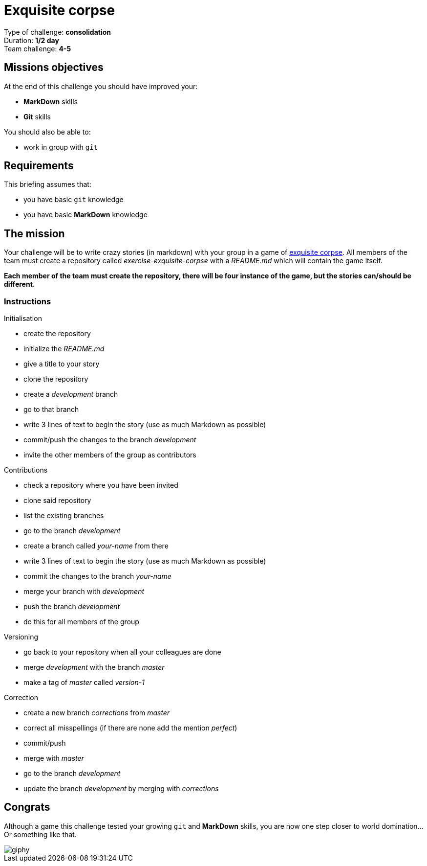 = Exquisite corpse

Type of challenge: *consolidation* +
Duration: *1/2 day* +
Team challenge: *4-5*


== Missions objectives

At the end of this challenge you should have improved your:

* *MarkDown* skills
* *Git* skills

You should also be able to:

* work in group with `git`


== Requirements

This briefing assumes that:

* you have basic `git` knowledge
* you have basic *MarkDown* knowledge


== The mission

Your challenge will be to write crazy stories (in markdown) with your group in a
game of https://en.wikipedia.org/wiki/Exquisite_corpse[exquisite corpse]. All
members of the team must create a repository called _exercise-exquisite-corpse_
with a _README.md_ which will contain the game itself.

*Each member of the team must create the repository, there will be four instance
of the game, but the stories can/should be different.*

=== Instructions

.Initialisation
* create the repository
* initialize the _README.md_
* give a title to your story
* clone the repository
* create a _development_ branch
* go to that branch
* write 3 lines of text to begin the story (use as much Markdown as possible)
* commit/push the changes to the branch _development_
* invite the other members of the group as contributors

.Contributions
* check a repository where you have been invited
* clone said repository
* list the existing branches
* go to the branch  _development_
* create a branch called _your-name_ from there
* write 3 lines of text to begin the story (use as much Markdown as possible)
* commit the changes to the branch _your-name_
* merge your branch with _development_
* push the branch _development_
* do this for all members of the group

.Versioning
* go back to your repository when all your colleagues are done
* merge _development_ with the branch _master_
* make a tag of _master_ called _version-1_

.Correction
* create a new branch _corrections_ from _master_
* correct all misspellings (if there are none add the mention _perfect_)
* commit/push
* merge with _master_
* go to the branch _development_
* update the branch _development_ by merging with _corrections_


== Congrats

Although a game this challenge tested your growing `git` and *MarkDown* skills,
you are now one step closer to world domination... Or something like that.

image::https://media.giphy.com/media/nrQnXb3W6iFDq/giphy.gif[]
